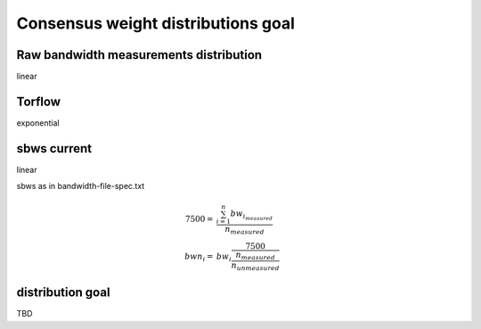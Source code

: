 Consensus weight distributions goal
=======================================

Raw bandwidth measurements distribution
------------------------------------------

linear

.. image:: images/43710932-ac1eeea8-9960-11e8-9e7e-21fddff2f7a3.png

Torflow
---------

exponential

.. image:: images/20180901_164014.png

sbws current
--------------

linear

sbws as in bandwidth-file-spec.txt

.. math::

  7500 =& \frac{\sum_{i=1}^{n}bw_{i_measured}}{n_{measured}} \\
  bwn_i =& bw_i\frac{7500}{\frac{n_{measured}}{n_{unmeasured}}}

.. image:: images/42413882-307ae418-8219-11e8-8d8d-a23291071d00.png

distribution goal
-------------------

TBD
